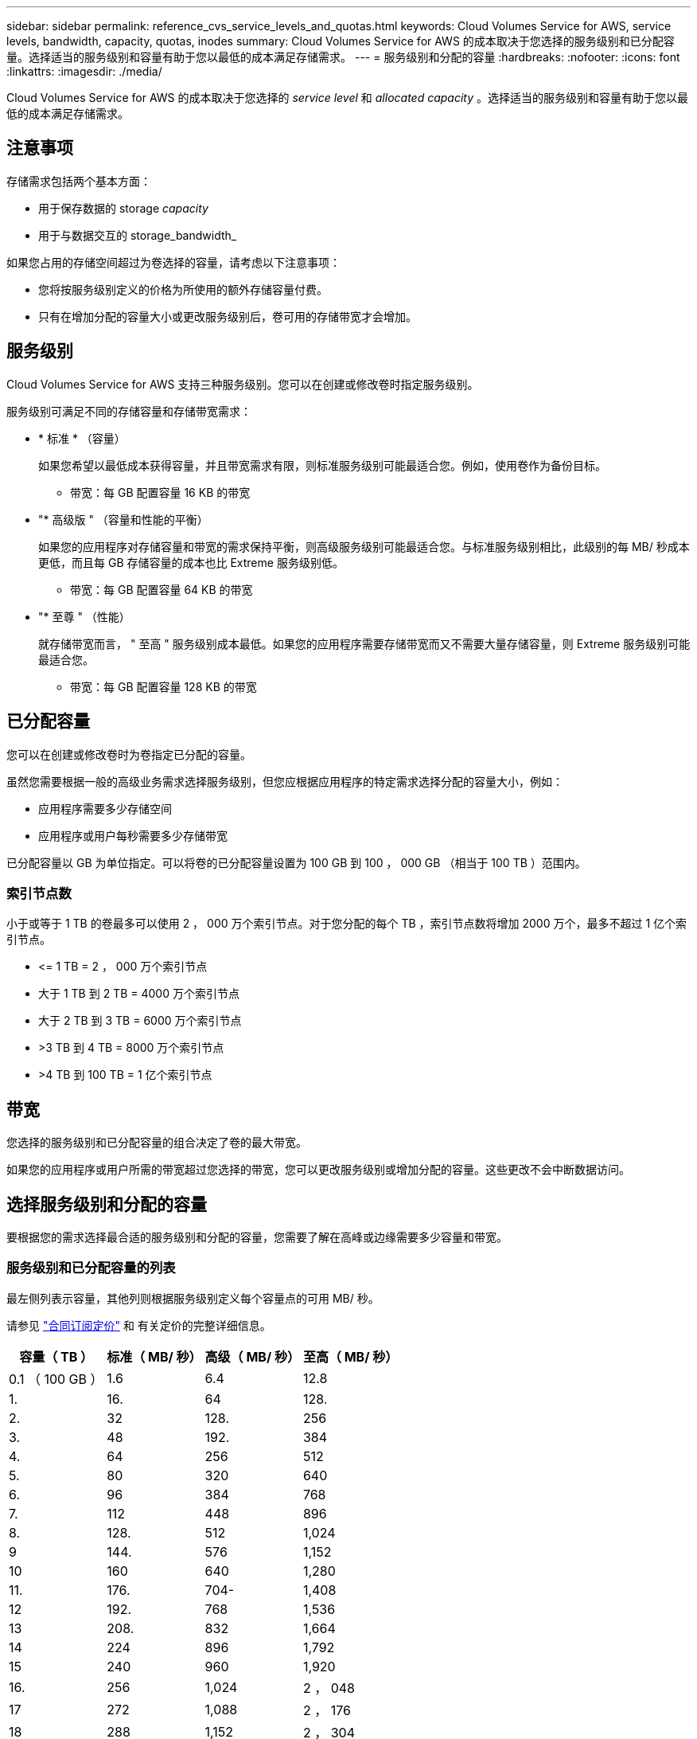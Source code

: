 ---
sidebar: sidebar 
permalink: reference_cvs_service_levels_and_quotas.html 
keywords: Cloud Volumes Service for AWS, service levels, bandwidth, capacity, quotas, inodes 
summary: Cloud Volumes Service for AWS 的成本取决于您选择的服务级别和已分配容量。选择适当的服务级别和容量有助于您以最低的成本满足存储需求。 
---
= 服务级别和分配的容量
:hardbreaks:
:nofooter: 
:icons: font
:linkattrs: 
:imagesdir: ./media/


[role="lead"]
Cloud Volumes Service for AWS 的成本取决于您选择的 _service level_ 和 _allocated capacity_ 。选择适当的服务级别和容量有助于您以最低的成本满足存储需求。



== 注意事项

存储需求包括两个基本方面：

* 用于保存数据的 storage _capacity_
* 用于与数据交互的 storage_bandwidth_


如果您占用的存储空间超过为卷选择的容量，请考虑以下注意事项：

* 您将按服务级别定义的价格为所使用的额外存储容量付费。
* 只有在增加分配的容量大小或更改服务级别后，卷可用的存储带宽才会增加。




== 服务级别

Cloud Volumes Service for AWS 支持三种服务级别。您可以在创建或修改卷时指定服务级别。

服务级别可满足不同的存储容量和存储带宽需求：

* * 标准 * （容量）
+
如果您希望以最低成本获得容量，并且带宽需求有限，则标准服务级别可能最适合您。例如，使用卷作为备份目标。

+
** 带宽：每 GB 配置容量 16 KB 的带宽


* "* 高级版 " （容量和性能的平衡）
+
如果您的应用程序对存储容量和带宽的需求保持平衡，则高级服务级别可能最适合您。与标准服务级别相比，此级别的每 MB/ 秒成本更低，而且每 GB 存储容量的成本也比 Extreme 服务级别低。

+
** 带宽：每 GB 配置容量 64 KB 的带宽


* "* 至尊 " （性能）
+
就存储带宽而言， " 至高 " 服务级别成本最低。如果您的应用程序需要存储带宽而又不需要大量存储容量，则 Extreme 服务级别可能最适合您。

+
** 带宽：每 GB 配置容量 128 KB 的带宽






== 已分配容量

您可以在创建或修改卷时为卷指定已分配的容量。

虽然您需要根据一般的高级业务需求选择服务级别，但您应根据应用程序的特定需求选择分配的容量大小，例如：

* 应用程序需要多少存储空间
* 应用程序或用户每秒需要多少存储带宽


已分配容量以 GB 为单位指定。可以将卷的已分配容量设置为 100 GB 到 100 ， 000 GB （相当于 100 TB ）范围内。



=== 索引节点数

小于或等于 1 TB 的卷最多可以使用 2 ， 000 万个索引节点。对于您分配的每个 TB ，索引节点数将增加 2000 万个，最多不超过 1 亿个索引节点。

* \<= 1 TB = 2 ， 000 万个索引节点
* 大于 1 TB 到 2 TB = 4000 万个索引节点
* 大于 2 TB 到 3 TB = 6000 万个索引节点
* >3 TB 到 4 TB = 8000 万个索引节点
* >4 TB 到 100 TB = 1 亿个索引节点




== 带宽

您选择的服务级别和已分配容量的组合决定了卷的最大带宽。

如果您的应用程序或用户所需的带宽超过您选择的带宽，您可以更改服务级别或增加分配的容量。这些更改不会中断数据访问。



== 选择服务级别和分配的容量

要根据您的需求选择最合适的服务级别和分配的容量，您需要了解在高峰或边缘需要多少容量和带宽。



=== 服务级别和已分配容量的列表

最左侧列表示容量，其他列则根据服务级别定义每个容量点的可用 MB/ 秒。

请参见 link:https://aws.amazon.com/marketplace/pp/B07MF4GHYW?qid=1595869056263&sr=0-2&ref_=srh_res_product_title["合同订阅定价"] 和  有关定价的完整详细信息。

[cols="15,15,15,15"]
|===
| 容量（ TB ） | 标准（ MB/ 秒） | 高级（ MB/ 秒） | 至高（ MB/ 秒） 


| 0.1 （ 100 GB ） | 1.6 | 6.4 | 12.8 


| 1. | 16. | 64 | 128. 


| 2. | 32 | 128. | 256 


| 3. | 48 | 192. | 384 


| 4. | 64 | 256 | 512 


| 5. | 80 | 320 | 640 


| 6. | 96 | 384 | 768 


| 7. | 112 | 448 | 896 


| 8. | 128. | 512 | 1,024 


| 9 | 144. | 576 | 1,152 


| 10 | 160 | 640 | 1,280 


| 11. | 176. | 704- | 1,408 


| 12 | 192. | 768 | 1,536 


| 13 | 208. | 832 | 1,664 


| 14 | 224 | 896 | 1,792 


| 15 | 240 | 960 | 1,920 


| 16. | 256 | 1,024 | 2 ， 048 


| 17 | 272 | 1,088 | 2 ， 176 


| 18 | 288 | 1,152 | 2 ， 304 


| 19 | 304. | 1,216 | 2 ， 432 


| 20 | 320 | 1,280 | 2 ， 560 


| 21 | 336-336- | 1,344 | 2 ， 688 


| 22. | 352- | 1,408 | 2 ， 716 


| 23 | 368 | 1,472 | 2944 


| 24 | 384 | 1,536 | 3,072 


| 25. | 400 | 1,600 | 3,200 


| 26 | 416 | 1,664 | 3,328 


| 27 | 432-432 | 1,728 | 3,456 


| 28 | 448 | 1,792 | 3,584 


| 29 | 464. | 1,856 | 3,712 


| 30 个 | 480 | 1,920 | 3,840 


| 31 | 496. | 1,984 | 3,968 


| 32 | 512 | 2 ， 048 | 4,096 


| 33 | 528 | 2 ， 112 | 4,224 


| 34 | 5444 | 2 ， 176 | 4,352 


| 35 | 560 | 2,240 | 4,480 


| 36 | 576 | 2 ， 304 | 4,500 


| 37 | 592 | 2 ， 368 | 4,500 


| 38 | 608 | 2 ， 432 | 4,500 


| 39 | 624 | 2 ， 496 | 4,500 


| 40 | 640 | 2 ， 560 | 4,500 


| 41. | 656. | 2 ， 624 | 4,500 


| 42 | 672 | 2 ， 688 | 4,500 


| 43 | 688 | 2 ， 752 | 4,500 


| 44 | 704- | 2 ， 716 | 4,500 


| 45 | 720-20 | 2 ， 880 | 4,500 


| 46 | 736 | 2944 | 4,500 


| 47 | 752 | 3,008 | 4,500 


| 48 | 768 | 3,072 | 4,500 


| 49 | 784 | 3,136 | 4,500 


| 50 | 800 | 3,200 | 4,500 


| 51 | 816 | 3,264 | 4,500 


| 52 | 832 | 3,328 | 4,500 


| 53. | 848 | 3,392 | 4,500 


| 54 | 8664 | 3,456 | 4,500 


| 55 | 880 | 3,520 | 4,500 


| 56 | 896 | 3,584 | 4,500 


| 57 | 912 | 3,648 | 4,500 


| 58 | 928 | 3,712 | 4,500 


| 59 | 944 | 3,776 | 4,500 


| 60 | 960 | 3,840 | 4,500 


| 61. | 976 | 3,904 | 4,500 


| 62. | 992 | 3,968 | 4,500 


| 63. | 1,008 | 4,032 | 4,500 


| 64 | 1,024 | 4,096 | 4,500 


| 65 | 1,040 | 4,160 | 4,500 


| 66 | 1,056 | 4,224 | 4,500 


| 67 | 1,072 | 4,288 | 4,500 


| 68 | 1,088 | 4,352 | 4,500 


| 69 | 1,104 | 4,416 | 4,500 


| 70 | 1,120 | 4,480 | 4,500 


| 71. | 1,136 | 4,500 | 4,500 


| 72. | 1,152 | 4,500 | 4,500 


| 73. | 1,168 | 4,500 | 4,500 


| 74. | 1,184 | 4,500 | 4,500 


| 75 | 1,200 | 4,500 | 4,500 


| 76. | 1,216 | 4,500 | 4,500 


| 77 | 1,232 | 4,500 | 4,500 


| 78 | 1,248 | 4,500 | 4,500 


| 79. | 1,264 | 4,500 | 4,500 


| 80 | 1,280 | 4,500 | 4,500 


| 81. | 1,296 | 4,500 | 4,500 


| 82. | 1,312 | 4,500 | 4,500 


| 83. | 1,328 | 4,500 | 4,500 


| 84. | 1,344 | 4,500 | 4,500 


| 85. | 1,360 | 4,500 | 4,500 


| 86 | 1,376 | 4,500 | 4,500 


| 87 | 1,392 | 4,500 | 4,500 


| 88 | 1,408 | 4,500 | 4,500 


| 89. | 1,424 | 4,500 | 4,500 


| 90 | 1,440 | 4,500 | 4,500 


| 91. | 1,456 | 4,500 | 4,500 


| 92. | 1,472 | 4,500 | 4,500 


| 93 | 1,488 | 4,500 | 4,500 


| 94. | 1,504 | 4,500 | 4,500 


| 95 | 1,520 | 4,500 | 4,500 


| 96 | 1,536 | 4,500 | 4,500 


| 97 | 1,552 | 4,500 | 4,500 


| 98 | 1,568 | 4,500 | 4,500 


| 99 | 1,584 | 4,500 | 4,500 


| 100 | 1,600 | 4,500 | 4,500 
|===


=== 示例 1

例如，您的应用程序需要 25 TB 的容量和 100 MB/ 秒的带宽。如果容量为 25 TB ，则标准服务级别将提供 400 MB/ 秒的带宽，成本为 2 ， 500 美元（估计值：请参见当前定价），从而使标准服务级别成为此情况下最合适的服务级别。

image:diagram_service_level_quota_example1.png["服务级别和容量选择，示例 1"]



=== 示例 2.

例如，您的应用程序需要 12 TB 的容量和 800 MB/ 秒的峰值带宽。尽管极速服务级别可以满足 12 TB 以上的应用程序需求，但在高级服务级别选择 13 TB 更经济高效（估计：请参见当前定价）。

image:diagram_service_level_quota_example2.png["服务级别和容量选择，示例 2"]
